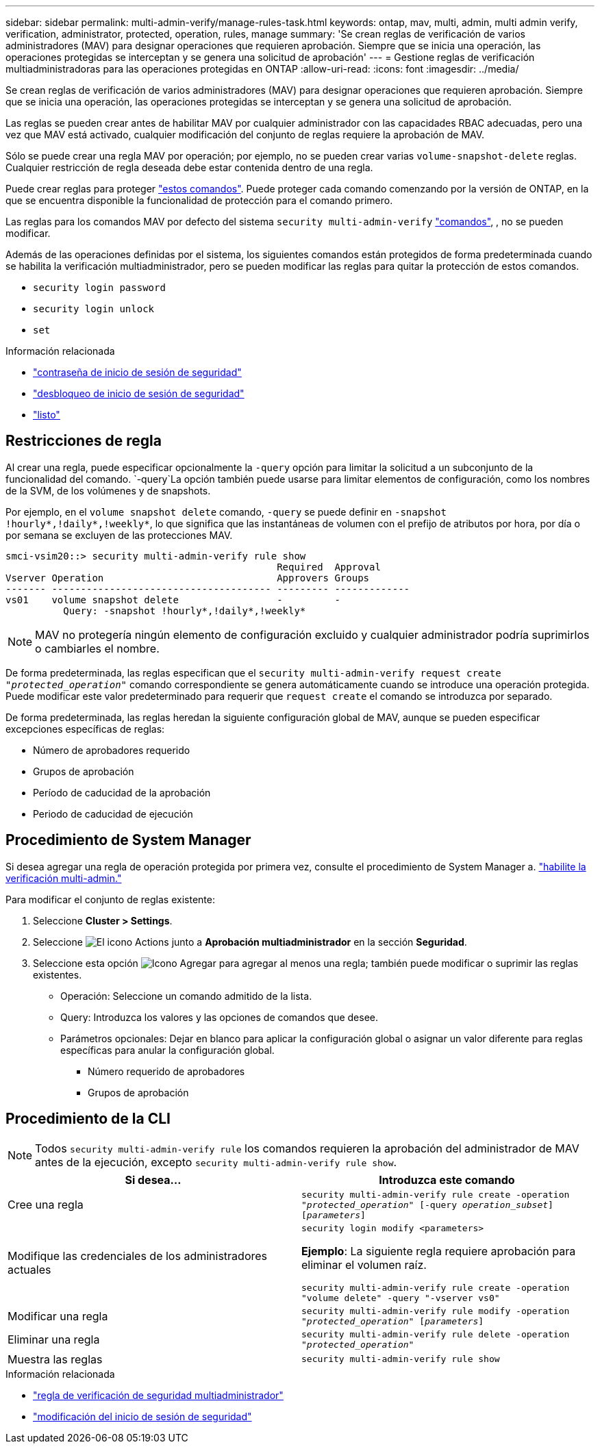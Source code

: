---
sidebar: sidebar 
permalink: multi-admin-verify/manage-rules-task.html 
keywords: ontap, mav, multi, admin, multi admin verify, verification, administrator, protected, operation, rules, manage 
summary: 'Se crean reglas de verificación de varios administradores (MAV) para designar operaciones que requieren aprobación. Siempre que se inicia una operación, las operaciones protegidas se interceptan y se genera una solicitud de aprobación' 
---
= Gestione reglas de verificación multiadministradoras para las operaciones protegidas en ONTAP
:allow-uri-read: 
:icons: font
:imagesdir: ../media/


[role="lead"]
Se crean reglas de verificación de varios administradores (MAV) para designar operaciones que requieren aprobación. Siempre que se inicia una operación, las operaciones protegidas se interceptan y se genera una solicitud de aprobación.

Las reglas se pueden crear antes de habilitar MAV por cualquier administrador con las capacidades RBAC adecuadas, pero una vez que MAV está activado, cualquier modificación del conjunto de reglas requiere la aprobación de MAV.

Sólo se puede crear una regla MAV por operación; por ejemplo, no se pueden crear varias `volume-snapshot-delete` reglas. Cualquier restricción de regla deseada debe estar contenida dentro de una regla.

Puede crear reglas para proteger link:../multi-admin-verify/index.html#rule-protected-commands["estos comandos"]. Puede proteger cada comando comenzando por la versión de ONTAP, en la que se encuentra disponible la funcionalidad de protección para el comando primero.

Las reglas para los comandos MAV por defecto del sistema `security multi-admin-verify` link:../multi-admin-verify/index.html#system-defined-rules["comandos"], , no se pueden modificar.

Además de las operaciones definidas por el sistema, los siguientes comandos están protegidos de forma predeterminada cuando se habilita la verificación multiadministrador, pero se pueden modificar las reglas para quitar la protección de estos comandos.

* `security login password`
* `security login unlock`
* `set`


.Información relacionada
* link:https://docs.netapp.com/us-en/ontap-cli/security-login-password.html["contraseña de inicio de sesión de seguridad"^]
* link:https://docs.netapp.com/us-en/ontap-cli/security-login-unlock.html["desbloqueo de inicio de sesión de seguridad"^]
* link:https://docs.netapp.com/us-en/ontap-cli/set.html["listo"^]




== Restricciones de regla

Al crear una regla, puede especificar opcionalmente la `-query` opción para limitar la solicitud a un subconjunto de la funcionalidad del comando.  `-query`La opción también puede usarse para limitar elementos de configuración, como los nombres de la SVM, de los volúmenes y de snapshots.

Por ejemplo, en el `volume snapshot delete` comando, `-query` se puede definir en `-snapshot !hourly*,!daily*,!weekly*`, lo que significa que las instantáneas de volumen con el prefijo de atributos por hora, por día o por semana se excluyen de las protecciones MAV.

[listing]
----
smci-vsim20::> security multi-admin-verify rule show
                                               Required  Approval
Vserver Operation                              Approvers Groups
------- -------------------------------------- --------- -------------
vs01    volume snapshot delete                 -         -
          Query: -snapshot !hourly*,!daily*,!weekly*
----

NOTE: MAV no protegería ningún elemento de configuración excluido y cualquier administrador podría suprimirlos o cambiarles el nombre.

De forma predeterminada, las reglas especifican que el `security multi-admin-verify request create _"protected_operation"_` comando correspondiente se genera automáticamente cuando se introduce una operación protegida. Puede modificar este valor predeterminado para requerir que `request create` el comando se introduzca por separado.

De forma predeterminada, las reglas heredan la siguiente configuración global de MAV, aunque se pueden especificar excepciones específicas de reglas:

* Número de aprobadores requerido
* Grupos de aprobación
* Período de caducidad de la aprobación
* Periodo de caducidad de ejecución




== Procedimiento de System Manager

Si desea agregar una regla de operación protegida por primera vez, consulte el procedimiento de System Manager a. link:enable-disable-task.html#system-manager-procedure["habilite la verificación multi-admin."]

Para modificar el conjunto de reglas existente:

. Seleccione *Cluster > Settings*.
. Seleccione image:icon_gear.gif["El icono Actions"] junto a *Aprobación multiadministrador* en la sección *Seguridad*.
. Seleccione esta opción image:icon_add.gif["Icono Agregar"] para agregar al menos una regla; también puede modificar o suprimir las reglas existentes.
+
** Operación: Seleccione un comando admitido de la lista.
** Query: Introduzca los valores y las opciones de comandos que desee.
** Parámetros opcionales: Dejar en blanco para aplicar la configuración global o asignar un valor diferente para reglas específicas para anular la configuración global.
+
*** Número requerido de aprobadores
*** Grupos de aprobación








== Procedimiento de la CLI


NOTE: Todos `security multi-admin-verify rule` los comandos requieren la aprobación del administrador de MAV antes de la ejecución, excepto `security multi-admin-verify rule show`.

[cols="50,50"]
|===
| Si desea… | Introduzca este comando 


| Cree una regla  a| 
`security multi-admin-verify rule create -operation _"protected_operation"_ [-query _operation_subset_] [_parameters_]`



| Modifique las credenciales de los administradores actuales  a| 
`security login modify <parameters>`

*Ejemplo*: La siguiente regla requiere aprobación para eliminar el volumen raíz.

`security multi-admin-verify rule create  -operation "volume delete" -query "-vserver vs0"`



| Modificar una regla  a| 
`security multi-admin-verify rule modify -operation _"protected_operation"_ [_parameters_]`



| Eliminar una regla  a| 
`security multi-admin-verify rule delete -operation _"protected_operation"_`



| Muestra las reglas  a| 
`security multi-admin-verify rule show`

|===
.Información relacionada
* link:https://docs.netapp.com/us-en/ontap-cli/search.html?q=security+multi-admin-verify+rule["regla de verificación de seguridad multiadministrador"^]
* link:https://docs.netapp.com/us-en/ontap-cli/security-login-modify.html["modificación del inicio de sesión de seguridad"^]

